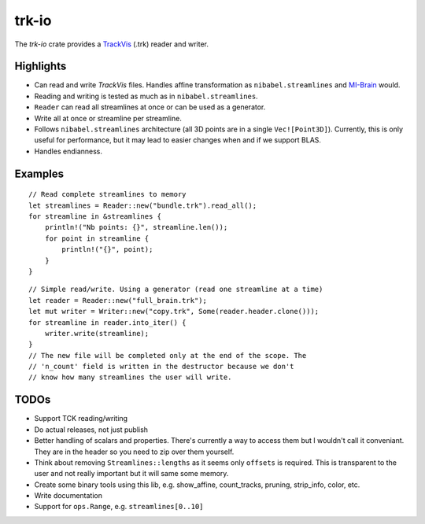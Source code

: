 trk-io
======

The `trk-io` crate provides a `TrackVis`__  (.trk) reader and writer.

__ http://www.trackvis.org/docs/?subsect=fileformat

|build_status|_ |crates|_

.. |build_status| image:: https://travis-ci.org/imeka/trk-io.svg?branch=master
.. _build_status: https://travis-ci.org/imeka/trk-io

.. |crates| image:: https://img.shields.io/badge/crates.io-0.4.2-orange.svg
.. _crates: https://crates.io/crates/trk-io

Highlights
----------

- Can read and write `TrackVis` files. Handles affine transformation as
  ``nibabel.streamlines`` and `MI-Brain`__ would.
- Reading and writing is tested as much as in ``nibabel.streamlines``.
- ``Reader`` can read all streamlines at once or can be used as a generator.
- Write all at once or streamline per streamline.
- Follows ``nibabel.streamlines`` architecture (all 3D points are in a single
  ``Vec![Point3D]``). Currently, this is only useful for performance, but it may
  lead to easier changes when and if we support BLAS.
- Handles endianness.
  
  __ https://www.imeka.ca/mi-brain

Examples
--------

::

    // Read complete streamlines to memory
    let streamlines = Reader::new("bundle.trk").read_all();
    for streamline in &streamlines {
        println!("Nb points: {}", streamline.len());
        for point in streamline {
            println!("{}", point);
        }
    }

::

    // Simple read/write. Using a generator (read one streamline at a time)
    let reader = Reader::new("full_brain.trk");
    let mut writer = Writer::new("copy.trk", Some(reader.header.clone()));
    for streamline in reader.into_iter() {
        writer.write(streamline);
    }
    // The new file will be completed only at the end of the scope. The 
    // 'n_count' field is written in the destructor because we don't
    // know how many streamlines the user will write.

TODOs
-----

- Support TCK reading/writing
- Do actual releases, not just publish
- Better handling of scalars and properties. There's currently a way to access
  them but I wouldn't call it conveniant. They are in the header so you need to
  zip over them yourself.
- Think about removing ``Streamlines::lengths`` as it seems only ``offsets`` is
  required. This is transparent to the user and not really important but it
  will same some memory.
- Create some binary tools using this lib, e.g. show_affine, count_tracks,
  pruning, strip_info, color, etc.
- Write documentation
- Support for ``ops.Range``, e.g. ``streamlines[0..10]``
